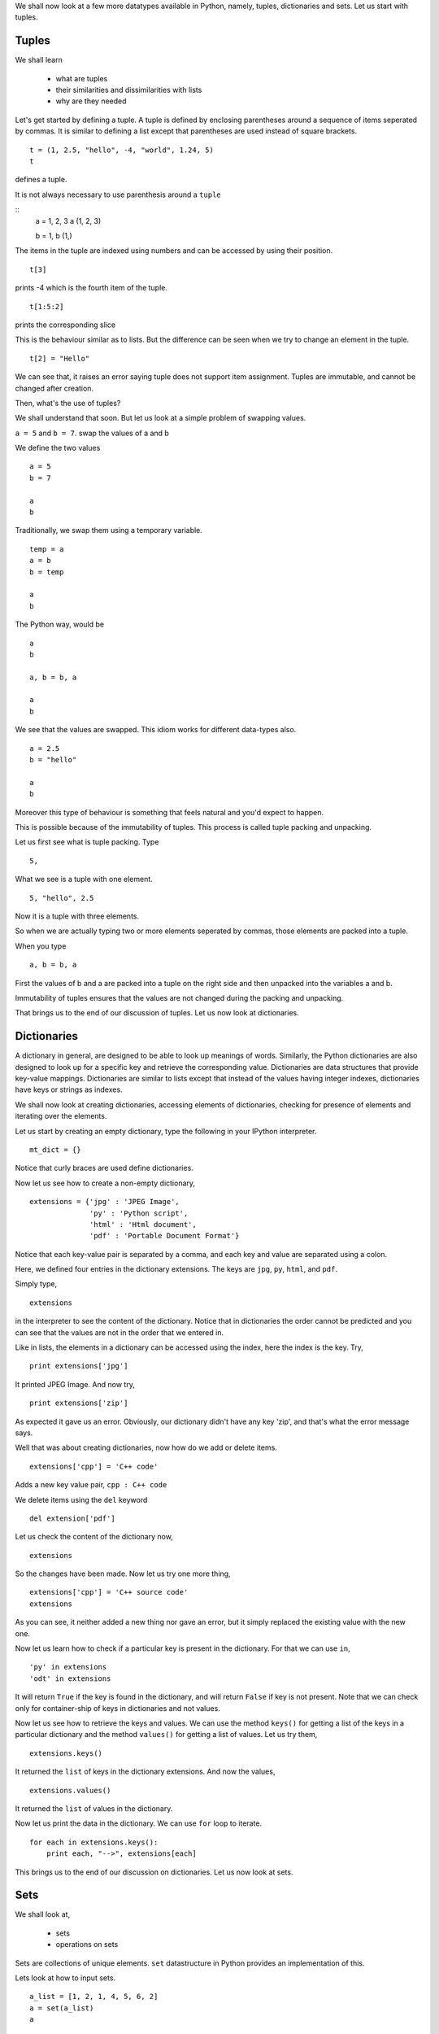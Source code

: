 We shall now look at a few more datatypes available in Python, namely,
tuples, dictionaries and sets. Let us start with tuples. 

Tuples
======

We shall learn

 * what are tuples
 * their similarities and dissimilarities with lists
 * why are they needed

Let's get started by defining a tuple. A tuple is defined by enclosing
parentheses around a sequence of items seperated by commas. It is similar to
defining a list except that parentheses are used instead of square brackets.

::

    t = (1, 2.5, "hello", -4, "world", 1.24, 5)
    t

defines a tuple. 

It is not always necessary to use parenthesis around a ``tuple``

::
    a = 1, 2, 3
    a
    (1, 2, 3)

    b = 1, 
    b
    (1,)

The items in the tuple are indexed using numbers and can be accessed by using
their position.

::

    t[3]

prints -4 which is the fourth item of the tuple.

::

    t[1:5:2]

prints the corresponding slice

This is the behaviour similar as to lists. But the difference can be seen
when we try to change an element in the tuple.

::

    t[2] = "Hello"

We can see that, it raises an error saying tuple does not support item
assignment. Tuples are immutable, and cannot be changed after creation.

Then, what's the use of tuples?

We shall understand that soon. But let us look at a simple problem of
swapping values.

``a = 5`` and ``b = 7``. swap the values of a and b

We define the two values

::

    a = 5
    b = 7

    a
    b

Traditionally, we swap them using a temporary variable. 

::

    temp = a
    a = b
    b = temp

    a
    b

The Python way, would be 

::

    a
    b

    a, b = b, a

    a
    b

We see that the values are swapped. This idiom works for different data-types
also.

::

    a = 2.5
    b = "hello"

    a
    b

Moreover this type of behaviour is something that feels natural and you'd
expect to happen.

This is possible because of the immutability of tuples. This process is
called tuple packing and unpacking.

Let us first see what is tuple packing. Type

::

    5,

What we see is a tuple with one element.

::

    5, "hello", 2.5

Now it is a tuple with three elements.

So when we are actually typing two or more elements seperated by commas,
those elements are packed into a tuple.

When you type
::

    a, b = b, a

First the values of b and a are packed into a tuple on the right side and then
unpacked into the variables a and b.

Immutability of tuples ensures that the values are not changed during the
packing and unpacking.

That brings us to the end of our discussion of tuples. Let us now look at
dictionaries. 

Dictionaries
============

A dictionary in general, are designed to be able to look up meanings of
words. Similarly, the Python dictionaries are also designed to look up for a
specific key and retrieve the corresponding value. Dictionaries are data
structures that provide key-value mappings. Dictionaries are similar to lists
except that instead of the values having integer indexes, dictionaries have
keys or strings as indexes. 

We shall now look at creating dictionaries, accessing elements of
dictionaries, checking for presence of elements and iterating over the
elements. 

Let us start by creating an empty dictionary, type the following in
your IPython interpreter.

::

    mt_dict = {}    

Notice that curly braces are used define dictionaries.

Now let us see how to create a non-empty dictionary,

::

    extensions = {'jpg' : 'JPEG Image', 
                  'py' : 'Python script', 
                  'html' : 'Html document', 
                  'pdf' : 'Portable Document Format'}

Notice that each key-value pair is separated by a comma, and each key and
value are separated using a colon.

Here, we defined four entries in the dictionary extensions. The keys are
``jpg``, ``py``, ``html``, and ``pdf``.

Simply type,

::

    extensions

in the interpreter to see the content of the dictionary. Notice that in
dictionaries the order cannot be predicted and you can see that the values
are not in the order that we entered in.

Like in lists, the elements in a dictionary can be accessed using the
index, here the index is the key. Try,

::

    print extensions['jpg']

It printed JPEG Image. And now try,

::

    print extensions['zip']

As expected it gave us an error. Obviously, our dictionary didn't have any
key 'zip', and that's what the error message says.

Well that was about creating dictionaries, now how do we add or delete items.

::

    extensions['cpp'] = 'C++ code'

Adds a new key value pair, ``cpp : C++ code``

We delete items using the ``del`` keyword

::

    del extension['pdf']

Let us check the content of the dictionary now,

::

    extensions

So the changes have been made. Now let us try one more thing,

::

    extensions['cpp'] = 'C++ source code'
    extensions

As you can see, it neither added a new thing nor gave an error, but it
simply replaced the existing value with the new one.

Now let us learn how to check if a particular key is present in the
dictionary. For that we can use ``in``,

::

    'py' in extensions
    'odt' in extensions

It will return ``True`` if the key is found in the dictionary, and
will return ``False`` if key is not present. Note that we can check
only for container-ship of keys in dictionaries and not values.

Now let us see how to retrieve the keys and values. We can use the
method ``keys()`` for getting a list of the keys in a particular
dictionary and the method ``values()`` for getting a list of
values. Let us try them,

::

    extensions.keys()

It returned the ``list`` of keys in the dictionary extensions. And now
the values, 

::

    extensions.values()

It returned the ``list`` of values in the dictionary.

Now let us print the data in the dictionary. We can use ``for`` loop to
iterate.

::

    for each in extensions.keys():
        print each, "-->", extensions[each]


This brings us to the end of our discussion on dictionaries. Let us now look
at sets. 

Sets
====

We shall look at, 

 * sets 
 * operations on sets

Sets are collections of unique elements. ``set`` datastructure in Python
provides an implementation of this. 

Lets look at how to input sets.

::
 
    a_list = [1, 2, 1, 4, 5, 6, 2]
    a = set(a_list)
    a
     
We can see that duplicates are removed and the set contains only unique
elements.

::

    f10 = set([1, 2, 3, 5, 8])
    p10 = set([2, 3, 5, 7])

* f10 is the set of fibonacci numbers from 1 to 10.
* p10 is the set of prime numbers from 1 to 10.

Various operations that we do on sets are possible here also.

The | (pipe) character stands for union

::

    f10 | p10

gives us the union of f10 and p10

The & (ampersand) character stands for intersection.

::

    f10 & p10

gives the intersection

similarly,

::

    f10 - p10

gives all the elements that are in f10 but not in p10

::

    f10 ^ p10

is all the elements in f10 union p10 but not in f10 intersection p10. In
mathematical terms, it gives the symmectric difference.

Sets also support checking of subsets.

::

    b = set([1, 2])
    b < f10

gives a ``True`` since b is a proper subset of f10.

Similarly,
::

    f10 < f10

gives a ``False`` since f10 is not a proper subset.

Where as, 

::

    f10 <= f10

gives ``True`` since every set is a subset of itself.

Sets can be iterated upon just like lists and tuples. 

::

    for i in f10:
        print i,

prints the elements of f10.

The length and containership check on sets is similar as in lists and tuples.

::

    len(f10)

shows 5. And

::
    
    1 in f10
    4 in f10

prints ``True`` and ``False`` respectively

The order in which elements are organised in a set is not to be relied upon.
There is no ordering of elements of a set. Sets do not support indexing and
hence slicing and striding do not make sense, either. 

Here's an example that shows the use of sets. 

Given a list of marks, marks = [20, 23, 22, 23, 20, 21, 23] list all the
duplicates

Duplicates marks are the marks left out when we remove each element of the 
list exactly one time.

::

    marks = [20, 23, 22, 23, 20, 21, 23] 
    marks_set = set(marks)
    for mark in marks_set:
        marks.remove(mark)

    # we are now left with only duplicates in the list marks
    duplicates = set(marks)

This brings us to the end of our discussion on sets. 
.. 
   Local Variables:
   mode: rst
   indent-tabs-mode: nil
   sentence-end-double-space: nil
   fill-column: 77
   End:


